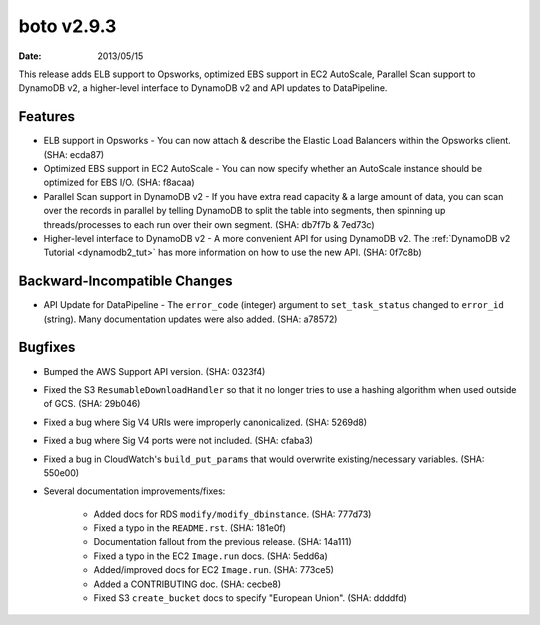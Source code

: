 boto v2.9.3
===========

:date: 2013/05/15

This release adds ELB support to Opsworks, optimized EBS support in EC2
AutoScale, Parallel Scan support to DynamoDB v2, a higher-level interface to
DynamoDB v2 and API updates to DataPipeline.


Features
--------

* ELB support in Opsworks - You can now attach & describe the Elastic Load
  Balancers within the Opsworks client. (SHA: ecda87)
* Optimized EBS support in EC2 AutoScale - You can now specify whether an
  AutoScale instance should be optimized for EBS I/O. (SHA: f8acaa)
* Parallel Scan support in DynamoDB v2 - If you have extra read capacity &
  a large amount of data, you can scan over the records in parallel by
  telling DynamoDB to split the table into segments, then spinning up
  threads/processes to each run over their own segment. (SHA: db7f7b & 7ed73c)
* Higher-level interface to DynamoDB v2 - A more convenient API for using
  DynamoDB v2. The :ref:`DynamoDB v2 Tutorial <dynamodb2_tut>` has more
  information on how to use the new API. (SHA: 0f7c8b)


Backward-Incompatible Changes
-----------------------------

* API Update for DataPipeline - The ``error_code`` (integer) argument to
  ``set_task_status`` changed to ``error_id`` (string). Many documentation
  updates were also added. (SHA: a78572)


Bugfixes
--------

* Bumped the AWS Support API version. (SHA: 0323f4)
* Fixed the S3 ``ResumableDownloadHandler`` so that it no longer tries to use
  a hashing algorithm when used outside of GCS. (SHA: 29b046)
* Fixed a bug where Sig V4 URIs were improperly canonicalized. (SHA: 5269d8)
* Fixed a bug where Sig V4 ports were not included. (SHA: cfaba3)
* Fixed a bug in CloudWatch's ``build_put_params`` that would overwrite
  existing/necessary variables. (SHA: 550e00)
* Several documentation improvements/fixes:

    * Added docs for RDS ``modify/modify_dbinstance``. (SHA: 777d73)
    * Fixed a typo in the ``README.rst``. (SHA: 181e0f)
    * Documentation fallout from the previous release. (SHA: 14a111)
    * Fixed a typo in the EC2 ``Image.run`` docs. (SHA: 5edd6a)
    * Added/improved docs for EC2 ``Image.run``. (SHA: 773ce5)
    * Added a CONTRIBUTING doc. (SHA: cecbe8)
    * Fixed S3 ``create_bucket`` docs to specify "European Union". (SHA: ddddfd)
